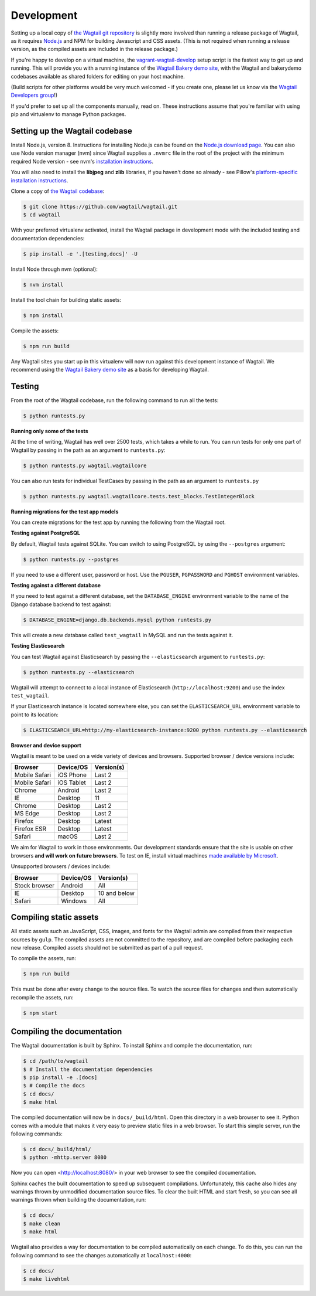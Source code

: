 .. _developing:

Development
-----------

Setting up a local copy of `the Wagtail git repository <https://github.com/wagtail/wagtail>`_ is slightly more involved than running a release package of Wagtail, as it requires `Node.js <https://nodejs.org/>`_ and NPM for building Javascript and CSS assets. (This is not required when running a release version, as the compiled assets are included in the release package.)

If you're happy to develop on a virtual machine, the `vagrant-wagtail-develop <https://github.com/wagtail/vagrant-wagtail-develop>`_ setup script is the fastest way to get up and running. This will provide you with a running instance of the `Wagtail Bakery demo site <https://github.com/wagtail/bakerydemo/>`_, with the Wagtail and bakerydemo codebases available as shared folders for editing on your host machine.

(Build scripts for other platforms would be very much welcomed - if you create one, please let us know via the `Wagtail Developers group <https://groups.google.com/forum/#!forum/wagtail-developers>`_!)

If you'd prefer to set up all the components manually, read on. These instructions assume that you're familiar with using pip and virtualenv to manage Python packages.


Setting up the Wagtail codebase
~~~~~~~~~~~~~~~~~~~~~~~~~~~~~~~

Install Node.js, version 8. Instructions for installing Node.js can be found on the `Node.js download page <https://nodejs.org/download/>`_.
You can also use Node version manager (nvm) since Wagtail supplies a ``.nvmrc`` file in the root of the project with the minimum required Node version - see nvm's `installation instructions <https://github.com/creationix/nvm>`_.

You will also need to install the **libjpeg** and **zlib** libraries, if you haven't done so already - see Pillow's `platform-specific installation instructions <http://pillow.readthedocs.org/en/latest/installation.html#external-libraries>`_.

Clone a copy of `the Wagtail codebase <https://github.com/wagtail/wagtail>`_:

.. code-block:: console

    $ git clone https://github.com/wagtail/wagtail.git
    $ cd wagtail

With your preferred virtualenv activated, install the Wagtail package in development mode with the included testing and documentation dependencies:

.. code-block:: console

    $ pip install -e '.[testing,docs]' -U

Install Node through nvm (optional):

.. code-block:: console

    $ nvm install

Install the tool chain for building static assets:

.. code-block:: console

    $ npm install

Compile the assets:

.. code-block:: console

    $ npm run build

Any Wagtail sites you start up in this virtualenv will now run against this development instance of Wagtail. We recommend using the `Wagtail Bakery demo site <https://github.com/wagtail/bakerydemo/>`_ as a basis for developing Wagtail.

.. _testing:

Testing
~~~~~~~

From the root of the Wagtail codebase, run the following command to run all the tests:

.. code-block:: console

    $ python runtests.py

**Running only some of the tests**

At the time of writing, Wagtail has well over 2500 tests, which takes a while to
run. You can run tests for only one part of Wagtail by passing in the path as
an argument to ``runtests.py``:

.. code-block:: console

    $ python runtests.py wagtail.wagtailcore

You can also run tests for individual TestCases by passing in the path as
an argument to ``runtests.py``

.. code-block:: console

    $ python runtests.py wagtail.wagtailcore.tests.test_blocks.TestIntegerBlock

**Running migrations for the test app models**

You can create migrations for the test app by running the following from the Wagtail root.

.. code-block:: console
    $ django-admin.py makemigrations --settings=wagtail.tests.settings


**Testing against PostgreSQL**

By default, Wagtail tests against SQLite. You can switch to using PostgreSQL by
using the ``--postgres`` argument:

.. code-block:: console

    $ python runtests.py --postgres

If you need to use a different user, password or host. Use the ``PGUSER``, ``PGPASSWORD`` and ``PGHOST`` environment variables.

**Testing against a different database**

If you need to test against a different database, set the ``DATABASE_ENGINE``
environment variable to the name of the Django database backend to test against:

.. code-block:: console

    $ DATABASE_ENGINE=django.db.backends.mysql python runtests.py

This will create a new database called ``test_wagtail`` in MySQL and run
the tests against it.

**Testing Elasticsearch**

You can test Wagtail against Elasticsearch by passing the ``--elasticsearch``
argument to ``runtests.py``:

.. code-block:: console

    $ python runtests.py --elasticsearch


Wagtail will attempt to connect to a local instance of Elasticsearch
(``http://localhost:9200``) and use the index ``test_wagtail``.

If your Elasticsearch instance is located somewhere else, you can set the
``ELASTICSEARCH_URL`` environment variable to point to its location:

.. code-block:: console

    $ ELASTICSEARCH_URL=http://my-elasticsearch-instance:9200 python runtests.py --elasticsearch

**Browser and device support**

Wagtail is meant to be used on a wide variety of devices and browsers. Supported browser / device versions include:

=============  =============  =============
Browser        Device/OS      Version(s)
=============  =============  =============
Mobile Safari  iOS Phone      Last 2
Mobile Safari  iOS Tablet     Last 2
Chrome         Android        Last 2
IE             Desktop        11
Chrome         Desktop        Last 2
MS Edge        Desktop        Last 2
Firefox        Desktop        Latest
Firefox ESR    Desktop        Latest
Safari         macOS          Last 2
=============  =============  =============

We aim for Wagtail to work in those environments. Our development standards ensure that the site is usable on other browsers **and will work on future browsers**. To test on IE, install virtual machines `made available by Microsoft <https://developer.microsoft.com/en-us/microsoft-edge/tools/vms/>`_.

Unsupported browsers / devices include:

=============  =============  =============
Browser        Device/OS      Version(s)
=============  =============  =============
Stock browser  Android        All
IE             Desktop        10 and below
Safari         Windows        All
=============  =============  =============

Compiling static assets
~~~~~~~~~~~~~~~~~~~~~~~

All static assets such as JavaScript, CSS, images, and fonts for the Wagtail admin are compiled from their respective sources by ``gulp``. The compiled assets are not committed to the repository, and are compiled before packaging each new release. Compiled assets should not be submitted as part of a pull request.

To compile the assets, run:

.. code-block:: console

    $ npm run build

This must be done after every change to the source files. To watch the source files for changes and then automatically recompile the assets, run:

.. code-block:: console

    $ npm start

Compiling the documentation
~~~~~~~~~~~~~~~~~~~~~~~~~~~

The Wagtail documentation is built by Sphinx. To install Sphinx and compile the documentation, run:

.. code-block:: console

    $ cd /path/to/wagtail
    $ # Install the documentation dependencies
    $ pip install -e .[docs]
    $ # Compile the docs
    $ cd docs/
    $ make html

The compiled documentation will now be in ``docs/_build/html``.
Open this directory in a web browser to see it.
Python comes with a module that makes it very easy to preview static files in a web browser.
To start this simple server, run the following commands:

.. code-block:: console

    $ cd docs/_build/html/
    $ python -mhttp.server 8080

Now you can open <http://localhost:8080/> in your web browser to see the compiled documentation.

Sphinx caches the built documentation to speed up subsequent compilations.
Unfortunately, this cache also hides any warnings thrown by unmodified documentation source files.
To clear the built HTML and start fresh, so you can see all warnings thrown when building the documentation, run:

.. code-block:: console

    $ cd docs/
    $ make clean
    $ make html

Wagtail also provides a way for documentation to be compiled automatically on each change.
To do this, you can run the following command to see the changes automatically at ``localhost:4000``:

.. code-block:: console

    $ cd docs/
    $ make livehtml


